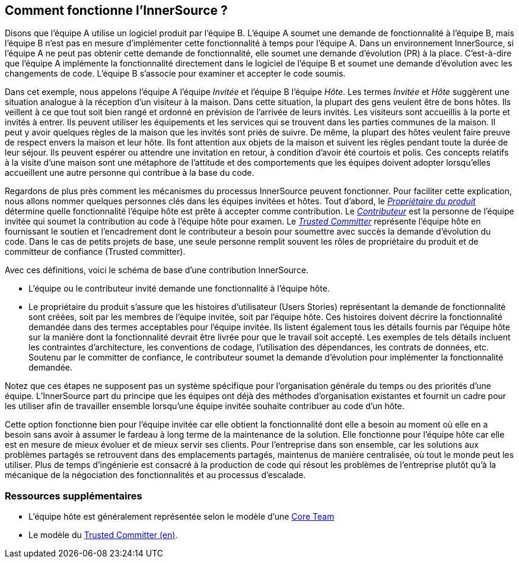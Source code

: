 == Comment fonctionne l'InnerSource ?

Disons que l'équipe A utilise un logiciel produit par l'équipe B.
L'équipe A soumet une demande de fonctionnalité à l'équipe B, mais l'équipe B n'est pas en mesure d'implémenter cette fonctionnalité à temps pour l'équipe A.
Dans un environnement InnerSource, si l'équipe A ne peut pas obtenir cette demande de fonctionnalité, elle soumet une demande d'évolution (PR) à la place.
C'est-à-dire que l'équipe A implémente la fonctionnalité directement dans le logiciel de l'équipe B et soumet une demande d'évolution avec les changements de code.
L'équipe B s'associe pour examiner et accepter le code soumis.

Dans cet exemple, nous appelons l'équipe A l'équipe _Invitée_ et l'équipe B l'équipe _Hôte_.
Les termes _Invitée_ et _Hôte_ suggèrent une situation analogue à la réception d'un visiteur à la maison.
Dans cette situation, la plupart des gens veulent être de bons hôtes.
Ils veillent à ce que tout soit bien rangé et ordonné en prévision de l'arrivée de leurs invités.
Les visiteurs sont accueillis à la porte et invités à entrer.
Ils peuvent utiliser les équipements et les services qui se trouvent dans les parties communes de la maison.
Il peut y avoir quelques règles de la maison que les invités sont priés de suivre.
De même, la plupart des hôtes veulent faire preuve de respect envers la maison et leur hôte.
Ils font attention aux objets de la maison et suivent les règles pendant toute la durée de leur séjour.
Ils peuvent espérer ou attendre une invitation en retour, à condition d'avoir été courtois et polis.
Ces concepts relatifs à la visite d'une maison sont une métaphore de l'attitude et des comportements que les équipes doivent adopter lorsqu'elles accueillent une autre personne qui contribue à la base du code.

Regardons de plus près comment les mécanismes du processus InnerSource peuvent fonctionner.
Pour faciliter cette explication, nous allons nommer quelques personnes clés dans les équipes invitées et hôtes.
Tout d'abord, le https://innersourcecommons.org/learn/learning-path/product-owner[_Propriétaire du produit_] détermine quelle fonctionnalité l'équipe hôte est prête à accepter comme contribution.
Le https://innersourcecommons.org/learn/learning-path/contributor[_Contributeur_] est la personne de l'équipe invitée qui soumet la contribution au code à l'équipe hôte pour examen.
Le https://innersourcecommons.org/learn/learning-path/trusted-committer[_Trusted Committer_] représente l'équipe hôte en fournissant le soutien et l'encadrement dont le contributeur a besoin pour soumettre avec succès la demande d'évolution du code.
Dans le cas de petits projets de base, une seule personne remplit souvent les rôles de propriétaire du produit et de committeur de confiance (Trusted committer).

Avec ces définitions, voici le schéma de base d'une contribution InnerSource.

* L'équipe ou le contributeur invité demande une fonctionnalité à l'équipe hôte.
* Le propriétaire du produit s'assure que les histoires d'utilisateur (Users Stories) représentant la demande de fonctionnalité sont créées, soit par les membres de l'équipe invitée, soit par l'équipe hôte.
Ces histoires doivent décrire la fonctionnalité demandée dans des termes acceptables pour l'équipe invitée.
Ils listent également tous les détails fournis par l'équipe hôte sur la manière dont la fonctionnalité devrait être livrée pour que le travail soit accepté.
Les exemples de tels détails incluent les contraintes d'architecture, les conventions de codage, l'utilisation des dépendances, les contrats de données, etc.
Soutenu par le committer de confiance, le contributeur soumet la demande d'évolution pour implémenter la fonctionnalité demandée.

Notez que ces étapes ne supposent pas un système spécifique pour l'organisation générale du temps ou des priorités d'une équipe. L'InnerSource part du principe que les équipes ont déjà des méthodes d'organisation existantes et fournit un cadre pour les utiliser afin de travailler ensemble lorsqu'une équipe invitée souhaite contribuer au code d'un hôte.

Cette option fonctionne bien pour l'équipe invitée car elle obtient la fonctionnalité dont elle a besoin au moment où elle en a besoin sans avoir à assumer le fardeau à long terme de la maintenance de la solution.
Elle fonctionne pour l'équipe hôte car elle est en mesure de mieux évoluer et de mieux servir ses clients.
Pour l'entreprise dans son ensemble, car les solutions aux problèmes partagés se retrouvent dans des emplacements partagés, maintenus de manière centralisée, où tout le monde peut les utiliser.
Plus de temps d'ingénierie est consacré à la production de code qui résout les problèmes de l'entreprise plutôt qu'à la mécanique de la négociation des fonctionnalités et au processus d'escalade.

=== Ressources supplémentaires

* L'équipe hôte est généralement représentée selon le modèle d'une https://patterns.innersourcecommons.org/p/core-team[Core Team]
* Le modèle du https://patterns.innersourcecommons.org/p/trusted-committer[Trusted Committer (en)].
